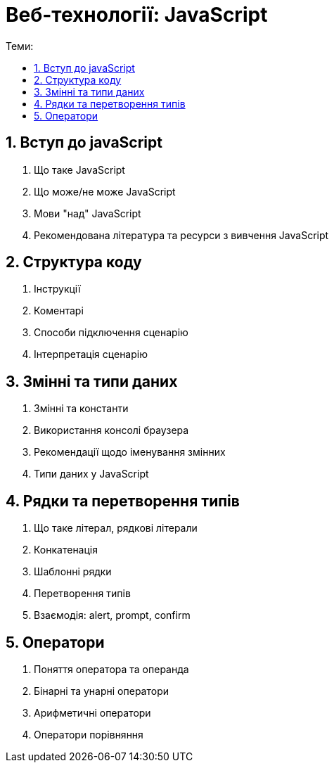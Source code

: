 = Веб-технології: JavaScript
:toc:
:toc-title: Теми:
:sectnums:

== Вступ до javaScript

. Що таке JavaScript
. Що може/не може JavaScript
. Мови "над" JavaScript
. Рекомендована література та ресурси з вивчення JavaScript

== Структура коду

. Інструкції
. Коментарі
. Способи підключення сценарію
. Інтерпретація сценарію

== Змінні та типи даних

. Змінні та константи
. Використання консолі браузера
. Рекомендації щодо іменування змінних
. Типи даних у JavaScript

== Рядки та перетворення типів

. Що таке літерал, рядкові літерали
. Конкатенація
. Шаблонні рядки
. Перетворення типів
. Взаємодія: alert, prompt, confirm

== Оператори

. Поняття оператора та операнда
. Бінарні та унарні оператори
. Арифметичні оператори
. Оператори порівняння
